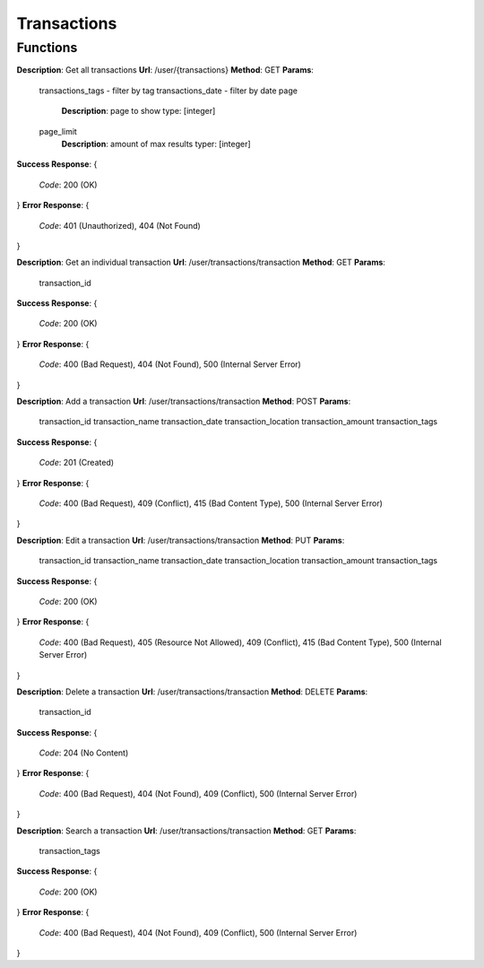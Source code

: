 Transactions
============

Functions
^^^^^^^^^

**Description**: Get all transactions
**Url**: /user/{transactions}
**Method**: GET
**Params**:
	transactions_tags - filter by tag
	transactions_date - filter by date
	page
		**Description**: page to show
		type: [integer]
	page_limit
		**Description**: amount of max results
		typer: [integer]
**Success Response**: 
{
	*Code*: 200 (OK)
}
**Error Response**: 
{
	*Code*: 401 (Unauthorized), 404 (Not Found)
}

**Description**: Get an individual transaction
**Url**: /user/transactions/transaction
**Method**: GET
**Params**:
	transaction_id
**Success Response**: 
{
 	*Code*: 200 (OK)
}
**Error Response**: 
{
	*Code*: 400 (Bad Request), 404 (Not Found), 500 (Internal Server Error)
}

**Description**: Add a transaction
**Url**: /user/transactions/transaction
**Method**: POST
**Params**:
	transaction_id
	transaction_name
	transaction_date
	transaction_location
	transaction_amount
	transaction_tags
**Success Response**: 
{
 	*Code*: 201 (Created)
}
**Error Response**: 
{
	*Code*: 400 (Bad Request), 409 (Conflict), 415 (Bad Content Type), 500 (Internal Server Error)
}

**Description**: Edit a transaction
**Url**: /user/transactions/transaction
**Method**: PUT
**Params**:
	transaction_id
	transaction_name
	transaction_date
	transaction_location
	transaction_amount
	transaction_tags
**Success Response**: 
{
 	*Code*: 200 (OK)
}
**Error Response**: 
{
	*Code*: 400 (Bad Request), 405 (Resource Not Allowed), 409 (Conflict), 415 (Bad Content Type), 500 (Internal Server Error)
}

**Description**: Delete a transaction
**Url**: /user/transactions/transaction
**Method**: DELETE
**Params**:
	transaction_id
**Success Response**: 
{
 	*Code*: 204 (No Content)
}
**Error Response**: 
{
	*Code*: 400 (Bad Request), 404 (Not Found), 409 (Conflict), 500 (Internal Server Error)
}

**Description**: Search a transaction
**Url**: /user/transactions/transaction
**Method**: GET
**Params**:
	transaction_tags
**Success Response**: 
{
 	*Code*: 200 (OK)
}
**Error Response**: 
{
	*Code*: 400 (Bad Request), 404 (Not Found), 409 (Conflict), 500 (Internal Server Error)
}
